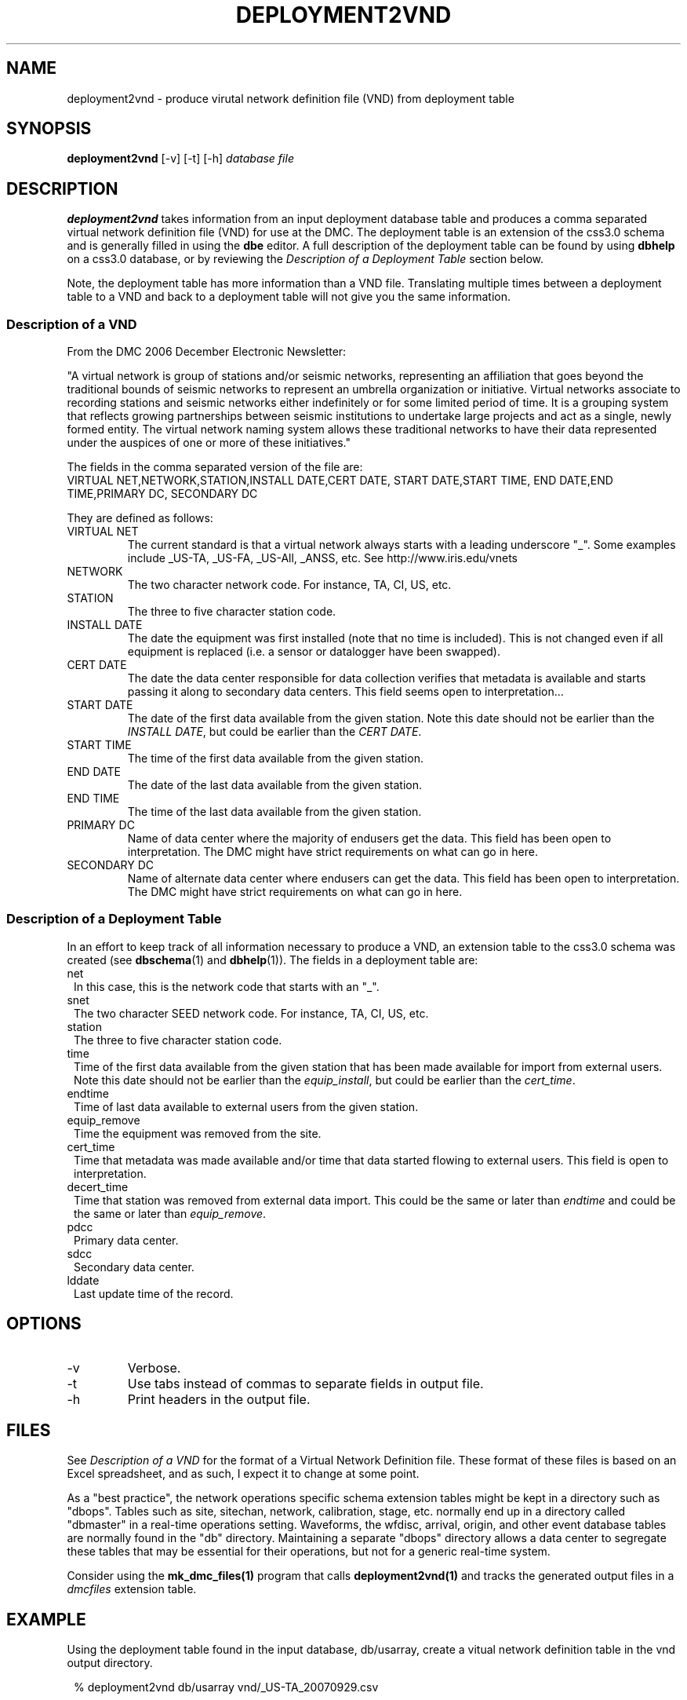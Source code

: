 .TH DEPLOYMENT2VND 1 2007/10/15  
.SH NAME
deployment2vnd \- produce virutal network definition file (VND) from deployment table
.SH SYNOPSIS
.nf
\fBdeployment2vnd \fR [-v] [-t] [-h] \fIdatabase\fP \fIfile\fP
.fi
.SH DESCRIPTION
\fBdeployment2vnd\fR takes information from an input deployment database 
table and produces a comma separated virtual network definition file (VND)
for use at the DMC.  The deployment table is an extension of the css3.0 
schema and is generally filled in using the \fBdbe\fR editor.  A full 
description of the deployment table can be found by using \fBdbhelp\fR on
a css3.0 database, or by reviewing the \fIDescription of a Deployment 
Table\fP section below.

.LP
Note, the deployment table has more information than a VND file.  
Translating multiple times between a deployment table to a VND and back 
to a deployment table will not give you the same information.

.SS "Description of a VND"
From the DMC 2006 December Electronic Newsletter:

"A virtual network is group of stations and/or seismic networks, 
representing an affiliation that goes beyond the traditional bounds of 
seismic networks to represent an umbrella organization or initiative. 
Virtual networks associate to recording stations and seismic networks 
either indefinitely or for some limited period of time. It is a grouping 
system that reflects growing partnerships between seismic institutions 
to undertake large projects and act as a single, newly formed entity. 
The virtual network naming system allows these traditional networks to 
have their data represented under the auspices of one or more of these 
initiatives."


The fields in the comma separated version of the file are:
.nf
VIRTUAL NET,NETWORK,STATION,INSTALL DATE,CERT DATE, \
START DATE,START TIME, END DATE,END TIME,PRIMARY DC, \
SECONDARY DC
.fi

They are defined as follows:

.IP "VIRTUAL NET"
The current standard is that a virtual network always starts with a leading 
underscore "_".  Some examples include _US-TA, _US-FA, _US-All, _ANSS, etc.  
See http://www.iris.edu/vnets

.IP NETWORK
The two character network code.  For instance, TA, CI, US, etc.

.IP STATION
The three to five character station code.  

.IP "INSTALL DATE"
The date the equipment was first installed (note that no time is included).  
This is not changed even if all equipment is replaced (i.e. a sensor or
datalogger have been swapped). 
 
.IP "CERT DATE"
The date the data center responsible for data collection verifies that 
metadata is available and starts passing it along to secondary data 
centers.   This field seems open to interpretation...

.IP "START DATE"
The date of the first data available from the given station.  Note this 
date should not be earlier than the \fIINSTALL DATE\fP, but could be earlier
than the \fICERT DATE\fP.

.IP "START TIME"
The time of the first data available from the given station.  

.IP "END DATE"
The date of the last data available from the given station.  

.IP "END TIME"
The time of the last data available from the given station.  

.IP "PRIMARY DC"
Name of data center where the majority of endusers get the data.  This
field has been open to interpretation.  The DMC might have strict requirements
on what can go in here.

.IP "SECONDARY DC"
Name of alternate data center where endusers can get the data.  This
field has been open to interpretation.  The DMC might have strict requirements
on what can go in here.

.SS "Description of a Deployment Table"

In an effort to keep track of all information necessary to produce a VND, 
an extension table to the css3.0 schema was created (see \fBdbschema\fR(1) 
and \fBdbhelp\fR(1)). The fields in a deployment table are:

.IP net 1.25
In this case, this is the network code that starts with an "_".
.IP snet 1.25
The two character SEED network code.  For instance, TA, CI, US, etc.
.IP station
The three to five character station code.  
.IP time 1.25
Time of the first data available from the given station that has been 
made available for import from external users.  Note this 
date should not be earlier than the \fIequip_install\fP, but could be earlier
than the \fIcert_time\fP.
.IP endtime   
Time of last data available to external users from the given station. 
.IP equip_remove 
Time the equipment was removed from the site.
.IP cert_time    
Time that metadata was made available and/or time that data started 
flowing to external users.  This field is open to interpretation.
.IP decert_time    
Time that station was removed from external data import.  This could 
be the same or later than \fIendtime\fP and could be the same or later than 
\fIequip_remove\fP.
.IP pdcc 1.25
Primary data center.
.IP sdcc 1.25
Secondary data center.
.IP lddate        
Last update time of the record.

.SH OPTIONS
.IP -v
Verbose.

.IP -t
Use tabs instead of commas to separate fields in output file.

.IP -h
Print headers in the output file.

.SH FILES
.LP
See \fIDescription of a VND\fP for the format of a Virtual Network Definition
file.  These format of these files is based on an Excel spreadsheet, and
as such, I expect it to change at some point.
.LP
As a "best practice", the network operations specific schema extension 
tables might be kept in a directory such as "dbops".  Tables such as 
site, sitechan, network, calibration, stage, etc. normally end up in a 
directory called "dbmaster" in a real-time operations setting.  Waveforms,
the wfdisc, arrival, origin, and other event database tables are normally
found in the "db" directory.  Maintaining a separate "dbops" directory 
allows a data center to segregate these tables that may be essential for 
their operations, but not for a generic real-time system.
.LP
Consider using the \fBmk_dmc_files(1)\fP program that calls \fBdeployment2vnd(1)\fP
and tracks the generated output files in a \fIdmcfiles\fP extension table.
 
.SH EXAMPLE
Using the deployment table found in the input database, db/usarray, create
a vitual network definition table in the vnd output directory. 

.in 2c
.ft CW
.nf
  % deployment2vnd db/usarray vnd/_US-TA_20070929.csv
.fi
.ft R
.in

.SH "SEE ALSO"
.nf
vnd2deployment(1)
dbe(1)
dbhelp(1)
mk_dmc_files(1)
http://www.iris.edu/vnets
.fi
.SH "BUGS AND CAVEATS"
Works with current definition of VND file.  The format is not
well documented and subject to change.

The VND files do not seem to care much about the time, but rather
only have resolution to the date level.  I suspect that may change
at some point.  However, the deployment table has a full time description
so this script could be modified to output time as needed.

There are no current \fBdbverify\fR checks to make sure that the
deployment table fields are consistent internally, or to check if
the deployment table fields match what is available in the site, sitechan,
snetsta, etc.

.SH AUTHOR
Jennifer Eakins
.br
IGPP-SIO-UCSD
